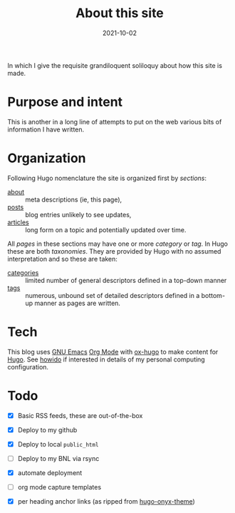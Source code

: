 #+title: About this site
#+hugo_section: about

#+date: 2021-10-02
#+hugo_tags: test
#+hugo_categories: About
#+hugo_publishdate: 2021-10-02
#+hugo_auto_set_lastmod: t
#+hugo_custom_front_matter: :math false
#+hugo_auto_set_lastmod: t


In which I give the requisite grandiloquent soliloquy about how this
site is made.

#+hugo: more

* Purpose and intent

This is another in a long line of attempts to put on the web various
bits of information I have written.

* Organization

Following Hugo nomenclature the site is organized first by /sections/:

- [[file:/about/][about]] :: meta descriptions (ie, this page),
- [[file:/posts/][posts]] :: blog entries unlikely to see updates,
- [[file:/articles/][articles]] :: long form on a topic and potentially updated over time.

All /pages/ in these sections may have one or more /category/ or /tag/.  In
Hugo these are both /taxonomies/.  They are provided by Hugo with no
assumed interpretation and so these are taken:

- [[file:/categories/][categories]] :: limited number of general descriptors defined in a top-down manner
- [[file:/tags/][tags]] :: numerous, unbound set of detailed descriptors defined in a bottom-up manner as pages are written. 

* Tech

This blog uses [[https://www.gnu.org/software/emacs/][GNU Emacs]] [[https://orgmode.org/][Org Mode]] with [[https://ox-hugo.scripter.co/][ox-hugo]] to make content for
[[https://gohugo.io/][Hugo]].  See [[file:/articles/howido][howido]] if interested in details of my personal computing
configuration.

* Todo

- [X] Basic RSS feeds, these are out-of-the-box

- [X] Deploy to my github
- [X] Deploy to local ~public_html~
- [ ] Deploy to my BNL via rsync
- [X] automate deployment

- [ ] org mode capture templates
- [X] per heading anchor links (as ripped from [[https://github.com/kaushalmodi/hugo-onyx-theme][hugo-onyx-theme]])

